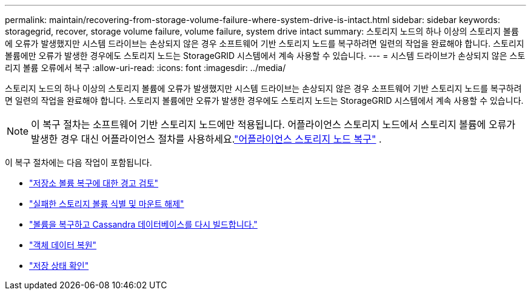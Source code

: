 ---
permalink: maintain/recovering-from-storage-volume-failure-where-system-drive-is-intact.html 
sidebar: sidebar 
keywords: storagegrid, recover, storage volume failure, volume failure, system drive intact 
summary: 스토리지 노드의 하나 이상의 스토리지 볼륨에 오류가 발생했지만 시스템 드라이브는 손상되지 않은 경우 소프트웨어 기반 스토리지 노드를 복구하려면 일련의 작업을 완료해야 합니다.  스토리지 볼륨에만 오류가 발생한 경우에도 스토리지 노드는 StorageGRID 시스템에서 계속 사용할 수 있습니다. 
---
= 시스템 드라이브가 손상되지 않은 스토리지 볼륨 오류에서 복구
:allow-uri-read: 
:icons: font
:imagesdir: ../media/


[role="lead"]
스토리지 노드의 하나 이상의 스토리지 볼륨에 오류가 발생했지만 시스템 드라이브는 손상되지 않은 경우 소프트웨어 기반 스토리지 노드를 복구하려면 일련의 작업을 완료해야 합니다.  스토리지 볼륨에만 오류가 발생한 경우에도 스토리지 노드는 StorageGRID 시스템에서 계속 사용할 수 있습니다.


NOTE: 이 복구 절차는 소프트웨어 기반 스토리지 노드에만 적용됩니다.  어플라이언스 스토리지 노드에서 스토리지 볼륨에 오류가 발생한 경우 대신 어플라이언스 절차를 사용하세요.link:recovering-storagegrid-appliance-storage-node.html["어플라이언스 스토리지 노드 복구"] .

이 복구 절차에는 다음 작업이 포함됩니다.

* link:reviewing-warnings-about-storage-volume-recovery.html["저장소 볼륨 복구에 대한 경고 검토"]
* link:identifying-and-unmounting-failed-storage-volumes.html["실패한 스토리지 볼륨 식별 및 마운트 해제"]
* link:recovering-failed-storage-volumes-and-rebuilding-cassandra-database.html["볼륨을 복구하고 Cassandra 데이터베이스를 다시 빌드합니다."]
* link:restoring-object-data-to-storage-volume-where-system-drive-is-intact.html["객체 데이터 복원"]
* link:checking-storage-state-after-recovering-storage-volumes.html["저장 상태 확인"]

